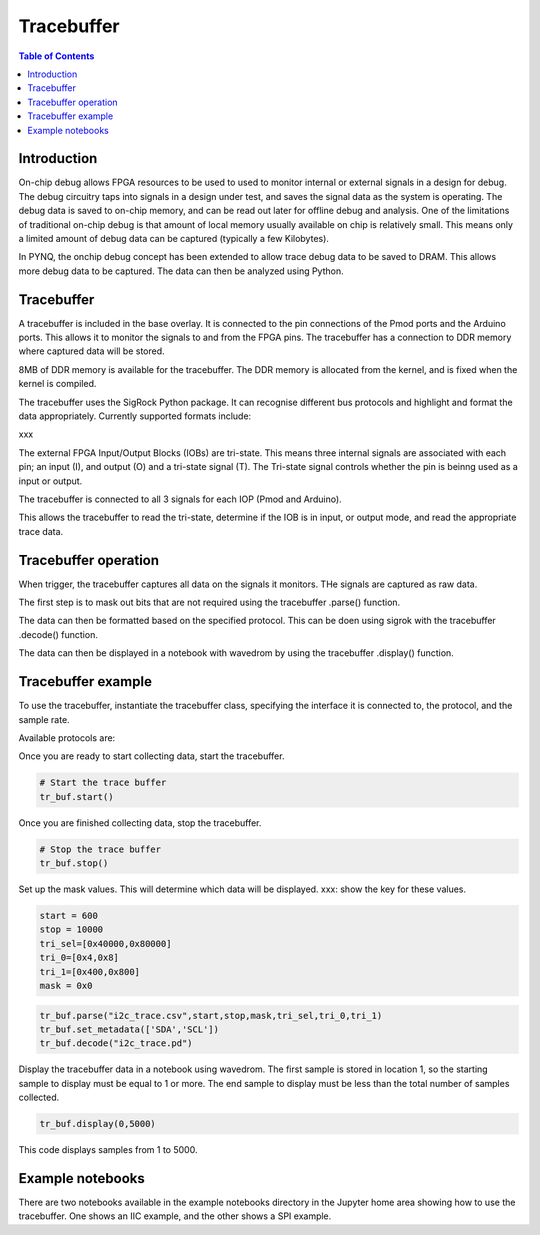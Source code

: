 *******************************
Tracebuffer
*******************************

.. contents:: Table of Contents
   :depth: 2
   
Introduction
==================

On-chip debug allows FPGA resources to be used to used to monitor internal or external signals in a design for debug. The debug circuitry taps into signals in a design under test, and saves the signal data as the system is operating. The debug data is saved to on-chip memory, and can be read out later for offline debug and analysis. One of the limitations of traditional on-chip debug is that amount of local memory usually available on chip is relatively small. This means only a limited amount of debug data can be captured (typically a few Kilobytes).

In PYNQ, the onchip debug concept has been extended to allow trace debug data to be saved to DRAM. This allows more debug data to be captured. The data can then be analyzed using Python. 

Tracebuffer 
==================
A tracebuffer is included in the base overlay. It is connected to the pin connections of the Pmod ports and the Arduino ports. This allows it to monitor the signals to and from the FPGA pins. The tracebuffer has a connection to DDR memory where captured data will be stored.

.. image:: ./images/trace_buffer_overview_placeholder.jpg
   :align: center
   
8MB of DDR memory is available for the tracebuffer. The DDR memory is allocated from the kernel, and is fixed when the kernel is compiled. 

The tracebuffer uses the SigRock Python package. It can recognise different bus protocols and highlight and format the data appropriately. Currently supported formats include:

xxx

The external FPGA Input/Output Blocks (IOBs) are tri-state. This means three internal signals are associated with each pin; an input (I), and output (O) and a tri-state signal (T). The Tri-state signal controls whether the pin is beinng used as a input or output. 

The tracebuffer is connected to all 3 signals for each IOP (Pmod and Arduino).

.. image:: ./images/trace_buffer.jpg
   :align: center

This allows the tracebuffer to read the tri-state, determine if the IOB is in input, or output mode, and read the appropriate trace data. 

Tracebuffer operation
======================

When trigger, the tracebuffer captures all data on the signals it monitors. THe signals are captured as raw data. 

The first step is to mask out bits that are not required using the tracebuffer .parse() function.

The data can then be formatted based on the specified protocol. This can be doen using sigrok with the tracebuffer .decode() function. 

The data can then be displayed in a notebook with wavedrom by using the tracebuffer .display() function. 

Tracebuffer example
======================

To use the tracebuffer, instantiate the tracebuffer class, specifying the interface it is connected to, the protocol, and the sample rate. 

.. code-block:: Python
   from pynq.drivers import Trace_Buffer
   
   tr_buf = Trace_Buffer(PMODA,"i2c",samplerate=1000000)

Available protocols are:


   
Once you are ready to start collecting data, start the tracebuffer.
   
.. code-block:: Python

   # Start the trace buffer
   tr_buf.start()

Once you are finished collecting data, stop the tracebuffer.

.. code-block:: Python

   # Stop the trace buffer
   tr_buf.stop()


Set up the mask values. This will determine which data will be displayed. 
xxx: show the key for these values. 

.. code-block:: Python

   start = 600
   stop = 10000
   tri_sel=[0x40000,0x80000]
   tri_0=[0x4,0x8]
   tri_1=[0x400,0x800]
   mask = 0x0

.. code-block:: Python

   tr_buf.parse("i2c_trace.csv",start,stop,mask,tri_sel,tri_0,tri_1)
   tr_buf.set_metadata(['SDA','SCL'])
   tr_buf.decode("i2c_trace.pd")


Display the tracebuffer data in a notebook using wavedrom. The first sample is stored in location 1, so the starting sample to display must be equal to 1 or more. The end sample to display must be less than the total number of samples collected. 

.. code-block:: Python

    tr_buf.display(0,5000)

This code displays samples from 1 to 5000. 


Example notebooks
======================

There are two notebooks available in the example notebooks directory in the Jupyter home area showing how to use the tracebuffer. One shows an IIC example, and the other shows a SPI example. 
